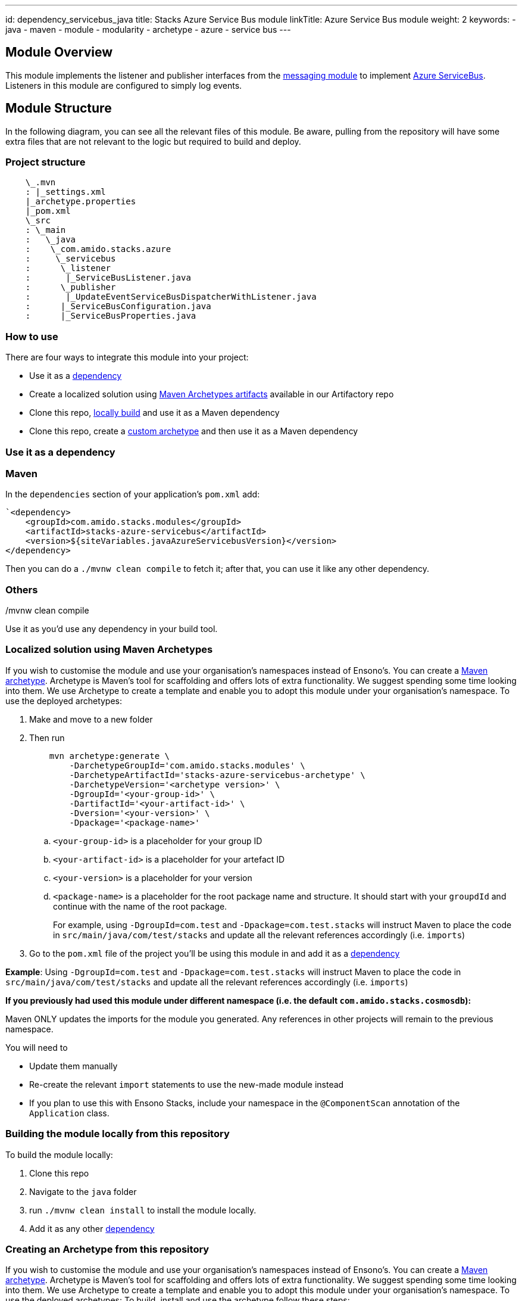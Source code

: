---
id: dependency_servicebus_java
title: Stacks Azure Service Bus module
linkTitle: Azure Service Bus module
weight: 2
keywords:
- java
- maven
- module
- modularity
- archetype
- azure
- service bus
---

== Module Overview

This module implements the listener and publisher interfaces from the link:https://github.com/Ensono/stacks-java-core-messaging/[messaging module]
to implement link:https://docs.microsoft.com/en-us/azure/service-bus-messaging/[Azure ServiceBus]. Listeners
in this module are configured to simply log events.

== Module Structure

In the following diagram, you can see all the relevant files of this module. Be aware, pulling from
the repository will have some extra files that are not relevant to the logic but required to build and
deploy.

=== Project structure

[source, java]
----
    \_.mvn
    : |_settings.xml
    |_archetype.properties
    |_pom.xml
    \_src
    : \_main
    :   \_java
    :    \_com.amido.stacks.azure
    :     \_servicebus
    :      \_listener
    :       |_ServiceBusListener.java
    :      \_publisher
    :       |_UpdateEventServiceBusDispatcherWithListener.java
    :      |_ServiceBusConfiguration.java
    :      |_ServiceBusProperties.java

----

=== How to use

There are four ways to integrate this module into your project:

*  Use it as a <<use-it-as-a-dependency, dependency>>
*  Create a localized solution using <<localized-solution-using-maven-archetypes, Maven Archetypes artifacts>> available in our Artifactory repo
*  Clone this repo, <<building-the-module-locally-from-this-repository, locally build>> and use it as a Maven dependency
*  Clone this repo, create a <<creating-an-archetype-from-this-repository, custom archetype>> and then use it as a Maven dependency

=== Use it as a dependency [[use-it-as-a-dependency]]

=== Maven

In the `dependencies` section of your application's `pom.xml` add:
[source, xml]
----
`<dependency>
    <groupId>com.amido.stacks.modules</groupId>
    <artifactId>stacks-azure-servicebus</artifactId>
    <version>${siteVariables.javaAzureServicebusVersion}</version>
</dependency>
----

Then you can do a `./mvnw clean compile` to fetch it; after that, you can use it like any other dependency.

[source, bash]
./mvnw clean compile

=== Others

Use it as you'd use any dependency in your build tool.

=== Localized solution using Maven Archetypes [[localized-solution-using-maven-archetypes]]

If you wish to customise the module and use your organisation's namespaces instead of Ensono's. You can create a
https://maven.apache.org/archetype/index.html[Maven archetype]. Archetype is Maven's tool for
scaffolding and offers lots of extra functionality. We suggest spending some time looking into them. We use Archetype to create a template and enable you to adopt this module under your organisation's namespace.
To use the deployed archetypes:

.  Make and move to a new folder
.  Then run
+
[source, bash]
----
    mvn archetype:generate \
        -DarchetypeGroupId='com.amido.stacks.modules' \
        -DarchetypeArtifactId='stacks-azure-servicebus-archetype' \
        -DarchetypeVersion='<archetype version>' \
        -DgroupId='<your-group-id>' \
        -DartifactId='<your-artifact-id>' \
        -Dversion='<your-version>' \
        -Dpackage='<package-name>'
----
+
.. `<your-group-id>` is a placeholder for your group ID
.. `<your-artifact-id>` is a placeholder for your artefact ID
.. `<your-version>` is a placeholder for your version
.. `<package-name>` is a placeholder for the root package name and structure. It should start with your `groupdId` and continue with the name of the root package.
+
====
For example, using `-DgroupId=com.test` and `-Dpackage=com.test.stacks` will instruct Maven to place the code in `src/main/java/com/test/stacks` and update all the relevant references accordingly (i.e. `imports`)
====
+
.  Go to the `pom.xml` file of the project you'll be using this module in and add it as a <<use-it-as-a-dependency, dependency>>

**Example**: Using `-DgroupId=com.test` and `-Dpackage=com.test.stacks` will instruct Maven to place the code in `src/main/java/com/test/stacks` and update all the relevant references accordingly (i.e. `imports`)

[]
====
**If you previously had used this module under different namespace (i.e. the default `com.amido.stacks.cosmosdb`):**

Maven ONLY updates the imports for the module you generated. Any references in other projects will remain to the previous namespace.

You will need to

*  Update them manually
*  Re-create the relevant `import` statements to use the new-made module instead
*  If you plan to use this with Ensono Stacks, include your namespace in the `@ComponentScan` annotation of the `Application` class.
====

=== Building the module locally from this repository [[building-the-module-locally-from-this-repository]]

To build the module locally:

.  Clone this repo
.  Navigate to the `java` folder
.  run `./mvnw clean install` to install the module locally.
.  Add it as any other <<use-it-as-a-dependency, dependency>>

=== Creating an Archetype from this repository [[creating-an-archetype-from-this-repository]]

If you wish to customise the module and use your organisation's namespaces instead of Ensono's. You can create a
https://maven.apache.org/archetype/index.html[Maven archetype]. Archetype is Maven's tool for
scaffolding and offers lots of extra functionality. We suggest spending some time looking into them. We use Archetype to create a template and enable you to adopt this module under your organisation's namespace.
To use the deployed archetypes:
To build, install and use the archetype follow these steps:

.  Clone this repo
.  Navigate to the `<directory you cloned the project into>/java` in the terminal
.  Then issue the following Maven commands, using the included wrapper:
  ..  Create the archetype from the existing code
+
[source, bash]
----
        ./mvnw archetype:create-from-project -DpropertyFile='./archetype.properties'
----
+
  ..  Navigate to the folder it was created in
+
[source, bash]
----
        cd target/generated-sources/archetype
----
+
  ..  Install the archetype locally
+
[source, bash]
----
        ..\..\..\mvnw install
----
+
.  Make and navigate to a directory in which you'd like to create the localized project, ideally outside this project's root folder
.  To create the project, use the command below:
+
[source, bash]
----
    <path-to-mvn-executable>/mvnw archetype:generate \
        -DarchetypeGroupId='com.amido' \
        -DarchetypeArtifactId='stacks-azure-servicebus' \
        -DarchetypeVersion='1.0.0-SNAPSHOT' \
        -DgroupId='<your-group-id>' \
        -DartifactId='<your-artifact-id>' \
        -Dversion='<your-version>' \
        -Dpackage='<package-name>'
----
+
  ..  `<your-group-id>` is a placeholder for your group ID
  ..  `<your-artifact-id>` is a placeholder for your artefact ID
  ..  `<your-version>` is a placeholder for your version
  ..  `<package-name>` is a placeholder for the root package name and structure. It should start with your `groupdId` and continue with the name of the root package.
+
====
For example, using `-DgroupId=com.test` and `-Dpackage=com.test.stacks` will instruct Maven to place the code in `src/main/java/com/test/stacks` and update all the relevant references accordingly (i.e. `imports`)
====
+
.  Go to the `pom.xml` file of the project you'll be using this module in and add it as a <<use-it-as-a-dependency, dependency>>

**Example**: Using `-DgroupId=com.test` and `-Dpackage=com.test.stacks` will instruct Maven to place the code in `src/main/java/com/test/stacks` and update all the relevant references accordingly (i.e. `imports`)

[]
====
**If you previously had used this module under different namespace (i.e. the default `com.amido.stacks.cosmosdb`):**

Maven ONLY updates the imports for the module you generated. Any references in other projects will remain to the previous namespace.

You will need to

*  Update them manually
*  Re-create the relevant `import` statements to use the new-made module instead
*  If you plan to use this with Ensono Stacks, include your namespace in the `@ComponentScan` annotation of the `Application` class.
====

=== Accessing Sonatype OSSRH

Our artefacts and archetypes get hosted on Sonatype OSSRH  then to  maven central . to access artifact from OSSRH before it get published to maven central update  `pom.xml`:

[source, xml]
----
<repositories>
  <repository>
    <snapshots/>
    <id>snapshots</id>
    <name>default-maven-virtual</name>
    <url>https://s01.oss.sonatype.org/content/repositories/snapshots/</url>
  </repository>
  <repository>
    <releases>
      <enabled>true</enabled>
    </releases>
    <id>releases</id>
    <name>default-maven-staging</name>
    <url>https://s01.oss.sonatype.org/content/repositories/releases/</url>
  </repository>
</repositories>
----

Alternatively, you can also add this configuration as a profile in your Maven's `settings.xml` file
in the `.m2` folder in your home directory (any OS):

[source, xml]
----
<profiles>
  <profile>
    <repositories>
      <repository>
        <snapshots/>
        <id>snapshots</id>
        <name>default-maven-virtual</name>
        <url>https://s01.oss.sonatype.org/content/repositories/snapshots/</url>
      </repository>
      <repository>
        <releases>
          <enabled>true</enabled>
        </releases>
        <id>releases</id>
        <name>default-maven-staging</name>
        <url>https://s01.oss.sonatype.org/content/repositories/releases/</url>
      </repository>
    </repositories>
    <id>nexus</id>
  </profile>
</profiles>

<activeProfiles>
<activeProfile>nexus</activeProfile>
</activeProfiles>

----